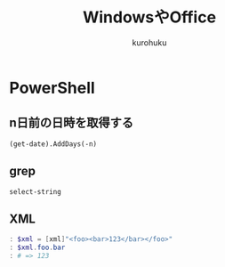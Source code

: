 #+last updated : 2011/10/30 01:06
#+TITLE: WindowsやOffice
#+AUTHOR: kurohuku
#+LANGUAGE: ja
#+OPTIONS: toc:t

* PowerShell
** n日前の日時を取得する
: (get-date).AddDays(-n)
** grep
: select-string
** XML
#+begin_src powershell
: $xml = [xml]"<foo><bar>123</bar></foo>"
: $xml.foo.bar
: # => 123
#+end_src


